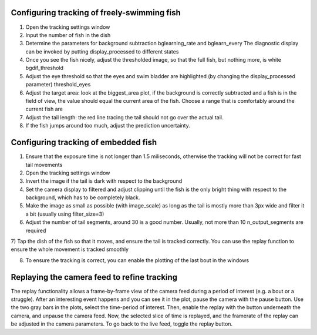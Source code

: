 .. _fishtracking:

Configuring tracking of freely-swimming fish
============================================

.. image:: ../screenshots/freeswim_tracking.png
   :scale: 30%
   :alt: freely-swimming tracking screenshot
   :align: center

1) Open the tracking settings window

2) Input the number of fish in the dish

3) Determine the parameters for background subtraction
   bglearning_rate and bglearn_every
   The diagnostic display can be invoked by putting display_processed to different states

4) Once you see the fish nicely, adjust the thresholded image,
   so that the full fish, but nothing more, is white bgdif_threshold

5) Adjust the eye threshold so that the eyes and swim bladder are highlighted (by changing the display_processed parameter)
   threshold_eyes

6) Adjust the target area:
   look at the biggest_area plot, if the background is correctly subtracted and a fish is in the field of view,
   the value should equal the current area of the fish. Choose a range that is comfortably around the current fish are

7) Adjust the tail length: the red line tracing the tail should not go over the actual tail.

8) If the fish jumps around too much, adjust the prediction uncertainty.


.. _tailtracking:

Configuring tracking of embedded fish
=====================================

1) Ensure that the exposure time is not longer than 1.5 miliseconds, otherwise
   the tracking will not be correct for fast tail movements

2) Open the tracking settings window

3) Invert the image if the tail is dark with respect to the background

4) Set the camera display to filtered and adjust clipping until the fish is the only
   bright thing with respect to the background, which has to be completely black.

5) Make the image as small as possible (with image_scale) as long as the tail is mostly more than 3px wide
   and filter it a bit (usually using filter_size=3)

6) Adjust the number of tail segments, around 30 is a good number. Usually, not more than 10 n_output_segments are required

7) Tap the dish of the fish so that it moves, and ensure the tail is tracked correctly. You can use the replay function to
ensure the whole movement is tracked smoothly

8) To ensure the tracking is correct, you can enable the plotting of the last bout in the windows


.. _replaying:

Replaying the camera feed to refine tracking
============================================

The replay functionality allows a frame-by-frame view of the camera feed during
a period of interest (e.g. a bout or a struggle).
After an interesting event happens and you can see it in the plot, pause the camera with the
pause button. Use the two gray bars in the plots, select the time-period of interest.
Then, enable the replay with the button underneath the camera, and unpause the camera feed.
Now, the selected slice of time is replayed, and the framerate of the replay can be adjusted in the
camera parameters. To go back to the live feed, toggle the replay button.
